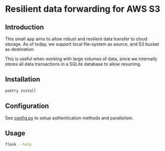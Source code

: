* Resilient data forwarding for AWS S3

** Introduction

This small app aims to allow robust and resilient data transfer to cloud storage.
As of today, we support local file-system as source, and S3 bucket as destination.

This is useful when working with large volumes of data, since we 
internally stores all data transactions in a SQLite database to allow resuming.

** Installation
#+begin_src sh
poetry install
#+end_src


** Configuration

See [[file:app/config.py][config.py]] to setup authentication methods and parallelism.

** Usage

#+begin_src sh
flask --help
#+end_src
